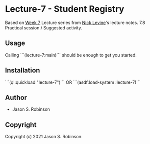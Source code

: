
* Lecture-7  - Student Registry

Based on [[https://nicklevine.org/declarative/lectures/lectures/lecture-7.html][Week 7]] Lecture series from [[https://nicklevine.org][Nick Levine]]'s lecture notes.
7.8 Practical session / Suggested activity.

** Usage

Calling ```(lecture-7:main)``` should be enough to get you started.

** Installation

```(ql:quickload "lecture-7")``` OR
```(asdf:load-system :lecture-7)```

** Author

+ Jason S. Robinson

** Copyright

Copyright (c) 2021 Jason S. Robinson
